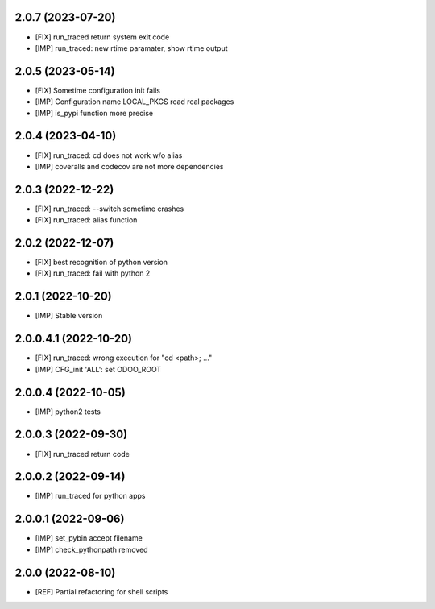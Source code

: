 2.0.7 (2023-07-20)
~~~~~~~~~~~~~~~~~~

* [FIX] run_traced return system exit code
* [IMP] run_traced: new rtime paramater, show rtime output

2.0.5 (2023-05-14)
~~~~~~~~~~~~~~~~~~

* [FIX] Sometime configuration init fails
* [IMP] Configuration name LOCAL_PKGS read real packages
* [IMP] is_pypi function more precise

2.0.4 (2023-04-10)
~~~~~~~~~~~~~~~~~~

* [FIX] run_traced: cd does not work w/o alias
* [IMP] coveralls and codecov are not more dependencies

2.0.3 (2022-12-22)
~~~~~~~~~~~~~~~~~~

* [FIX] run_traced: --switch sometime crashes
* [FIX] run_traced: alias function

2.0.2 (2022-12-07)
~~~~~~~~~~~~~~~~~~

* [FIX] best recognition of python version
* [FIX] run_traced: fail with python 2

2.0.1 (2022-10-20)
~~~~~~~~~~~~~~~~~~

* [IMP] Stable version

2.0.0.4.1 (2022-10-20)
~~~~~~~~~~~~~~~~~~~~~~

* [FIX] run_traced: wrong execution for "cd <path>; ..."
* [IMP] CFG_init 'ALL': set ODOO_ROOT

2.0.0.4 (2022-10-05)
~~~~~~~~~~~~~~~~~~~~

* [IMP] python2 tests

2.0.0.3 (2022-09-30)
~~~~~~~~~~~~~~~~~~~~

* [FIX] run_traced return code

2.0.0.2 (2022-09-14)
~~~~~~~~~~~~~~~~~~~~

* [IMP] run_traced for python apps

2.0.0.1 (2022-09-06)
~~~~~~~~~~~~~~~~~~~~

* [IMP] set_pybin accept filename
* [IMP] check_pythonpath removed

2.0.0 (2022-08-10)
~~~~~~~~~~~~~~~~~~

* [REF] Partial refactoring for shell scripts

